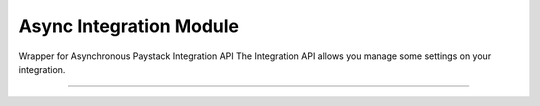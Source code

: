 ===========================================
Async Integration Module
===========================================

.. :py:currentmodule:: paystackease.async_apis.aintegration


Wrapper for Asynchronous Paystack Integration API The Integration API allows you manage some settings on your integration.

-------------------------------------------------------------------------

.. py:class:: AsyncIntegrationClientAPI(secret_key: str = None)

    Bases: :py:class:`~paystackease.abase.AsyncPayStackBaseClientAPI`

    Paystack Integration API Reference: `Integration`_

    .. py:method:: async fetch_timeout()→ dict

        Fetch payment session timeout

        :return: The response from the API.
        :rtype: dict

    .. py:method:: async update_timeout(timeout: int)→ dict

        Update payment session timeout

        :param timeout: The new payment session timeout before session
        :type timeout: int

        :return: The response from the API.
        :rtype: dict

        .. note::

            ``timeout`` is in seconds. Set 0 to cancel the timeout


.. _Integration: https://paystack.com/docs/api/integration/
